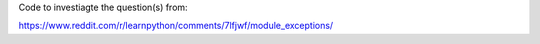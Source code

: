 Code to investiagte the question(s) from:

https://www.reddit.com/r/learnpython/comments/7lfjwf/module_exceptions/
